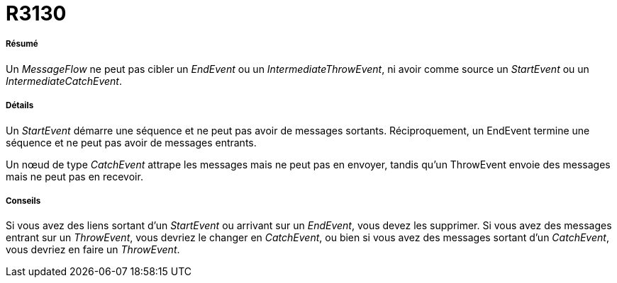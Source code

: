 // Disable all captions for figures.
:!figure-caption:
// Path to the stylesheet files
:stylesdir: .

[[R3130]]

[[r3130]]
= R3130

[[Résumé]]

[[résumé]]
===== Résumé

Un _MessageFlow_ ne peut pas cibler un _EndEvent_ ou un _IntermediateThrowEvent_, ni avoir comme source un _StartEvent_ ou un _IntermediateCatchEvent_.

[[Détails]]

[[détails]]
===== Détails

Un _StartEvent_ démarre une séquence et ne peut pas avoir de messages sortants. Réciproquement, un EndEvent termine une séquence et ne peut pas avoir de messages entrants.

Un nœud de type _CatchEvent_ attrape les messages mais ne peut pas en envoyer, tandis qu'un ThrowEvent envoie des messages mais ne peut pas en recevoir.

[[Conseils]]

[[conseils]]
===== Conseils

Si vous avez des liens sortant d'un _StartEvent_ ou arrivant sur un _EndEvent_, vous devez les supprimer. Si vous avez des messages entrant sur un _ThrowEvent_, vous devriez le changer en _CatchEvent_, ou bien si vous avez des messages sortant d'un _CatchEvent_, vous devriez en faire un _ThrowEvent_.


